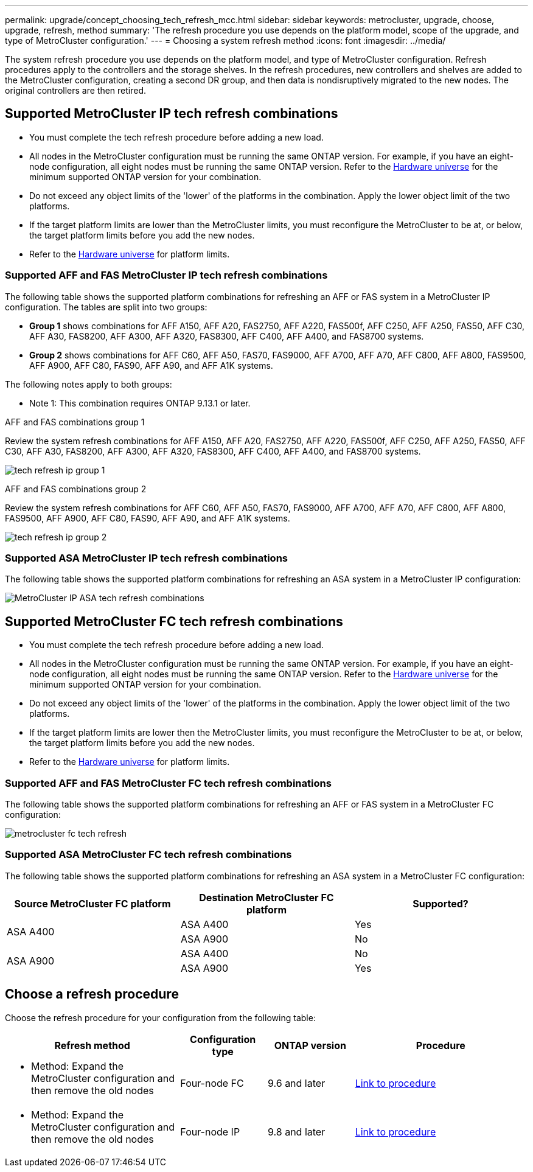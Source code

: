 ---
permalink: upgrade/concept_choosing_tech_refresh_mcc.html
sidebar: sidebar
keywords: metrocluster, upgrade, choose, upgrade, refresh, method
summary: 'The refresh procedure you use depends on the platform model, scope of the upgrade, and type of MetroCluster configuration.'
---
= Choosing a system refresh method
:icons: font
:imagesdir: ../media/

[.lead]
The system refresh procedure you use depends on the platform model, and type of MetroCluster configuration.
Refresh procedures apply to the controllers and the storage shelves.
In the refresh procedures, new controllers and shelves are added to the MetroCluster configuration, creating a second DR group, and then data is nondisruptively migrated to the new nodes. The original controllers are then retired.

== Supported MetroCluster IP tech refresh combinations

* You must complete the tech refresh procedure before adding a new load.
* All nodes in the MetroCluster configuration must be running the same ONTAP version. For example, if you have an eight-node configuration, all eight nodes must be running the same ONTAP version. Refer to the link:https://hwu.netapp.com[Hardware universe^] for the minimum supported ONTAP version for your combination.
* Do not exceed any object limits of the 'lower' of the platforms in the combination. Apply the lower object limit of the two platforms.
* If the target platform limits are lower than the MetroCluster limits, you must reconfigure the MetroCluster to be at, or below, the target platform limits before you add the new nodes. 											
* Refer to the link:https://hwu.netapp.com[Hardware universe^] for platform limits.  

=== Supported AFF and FAS MetroCluster IP tech refresh combinations

The following table shows the supported platform combinations for refreshing an AFF or FAS system in a MetroCluster IP configuration. The tables are split into two groups:


* *Group 1* shows combinations for AFF A150, AFF A20, FAS2750, AFF A220, FAS500f, AFF C250, AFF A250, FAS50, AFF C30, AFF A30, FAS8200, AFF A300, AFF A320, FAS8300, AFF C400, AFF A400, and FAS8700 systems.
* *Group 2* shows combinations for AFF C60, AFF A50, FAS70, FAS9000, AFF A700, AFF A70, AFF C800, AFF A800, FAS9500, AFF A900, AFF C80, FAS90, AFF A90, and AFF A1K systems.

The following notes apply to both groups:

* Note 1: This combination requires ONTAP 9.13.1 or later. 

[role="tabbed-block"]
====
.AFF and FAS combinations group 1
--
Review the system refresh combinations for AFF A150, AFF A20, FAS2750, AFF A220, FAS500f, AFF C250, AFF A250, FAS50, AFF C30, AFF A30, FAS8200, AFF A300, AFF A320, FAS8300, AFF C400, AFF A400, and FAS8700 systems.

image:../media/tech-refresh-ip-group-1.png[]
--
.AFF and FAS combinations group 2
--
Review the system refresh combinations for AFF C60, AFF A50, FAS70, FAS9000, AFF A700, AFF A70, AFF C800, AFF A800, FAS9500, AFF A900, AFF C80, FAS90, AFF A90, and AFF A1K systems.

image:../media/tech-refresh-ip-group-2.png[]
--
====

=== Supported ASA MetroCluster IP tech refresh combinations

The following table shows the supported platform combinations for refreshing an ASA system in a MetroCluster IP configuration:

image::../media/mcc-ip-techrefresh-asa-9161.png[MetroCluster IP ASA tech refresh combinations]

== Supported MetroCluster FC tech refresh combinations

* You must complete the tech refresh procedure before adding a new load.
* All nodes in the MetroCluster configuration must be running the same ONTAP version. For example, if you have an eight-node configuration, all eight nodes must be running the same ONTAP version. Refer to the link:https://hwu.netapp.com[Hardware universe^] for the minimum supported ONTAP version for your combination.
* Do not exceed any object limits of the 'lower' of the platforms in the combination. Apply the lower object limit of the two platforms.
* If the target platform limits are lower then the MetroCluster limits, you must reconfigure the MetroCluster to be at, or below, the target platform limits before you add the new nodes. 
* Refer to the link:https://hwu.netapp.com[Hardware universe^] for platform limits.

=== Supported AFF and FAS MetroCluster FC tech refresh combinations

The following table shows the supported platform combinations for refreshing an AFF or FAS system in a MetroCluster FC configuration:

image::../media/metrocluster_fc_tech_refresh.png[]

=== Supported ASA MetroCluster FC tech refresh combinations

The following table shows the supported platform combinations for refreshing an ASA system in a MetroCluster FC configuration:

[cols=3*,options="header"]
|===
| Source MetroCluster FC platform
| Destination MetroCluster FC platform
| Supported?
.2+| ASA A400 | ASA A400 | Yes | ASA A900 | No
.2+| ASA A900 | ASA A400 | No | ASA A900 | Yes

|=== 

== Choose a refresh procedure

Choose the refresh procedure for your configuration from the following table:

[%header,cols="2,1,1,2"]
|===
a| Refresh method
a| Configuration type
a| ONTAP version
a| Procedure
a|
* Method: Expand the MetroCluster configuration and then remove the old nodes
a|
Four-node FC
a|
9.6 and later
a|
link:task_refresh_4n_mcc_fc.html[Link to procedure]

a|
* Method: Expand the MetroCluster configuration and then remove the old nodes
a|
Four-node IP
a|
9.8 and later
a|
link:task_refresh_4n_mcc_ip.html[Link to procedure]

|===

// 2024 Dec 09, ONTAPDOC-2350
// 2024 Jun 17, ONTAPDOC-1734
// 2023 Feb 6, ONTAPDOC-1633
// BURT 1491888  August 8th, 2022
// 2022-DEC-14, BURT 1509650

// 2023-MAR-9, BURT 1533595 (new C-Series platforms)

